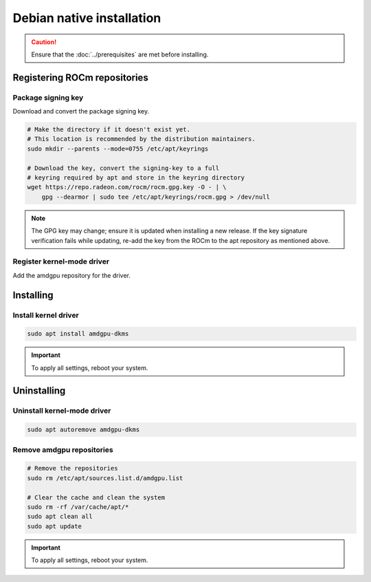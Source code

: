.. meta::
  :description: Debian native installation
  :keywords: AMDGPU driver install, AMDGPU driver, driver installation instructions, Debian, Debian native installation, AMD

****************************************************************************
Debian native installation
****************************************************************************

.. caution::

    Ensure that the :doc:`../prerequisites` are met before installing.

.. _debian-register-repo:

Registering ROCm repositories
=================================================

.. _debian-package-key:

Package signing key
---------------------------------------------------------------------------

Download and convert the package signing key.

.. code-block:: bash

    # Make the directory if it doesn't exist yet.
    # This location is recommended by the distribution maintainers.
    sudo mkdir --parents --mode=0755 /etc/apt/keyrings

    # Download the key, convert the signing-key to a full
    # keyring required by apt and store in the keyring directory
    wget https://repo.radeon.com/rocm/rocm.gpg.key -O - | \
        gpg --dearmor | sudo tee /etc/apt/keyrings/rocm.gpg > /dev/null

.. _debian-register-driver:

.. note::

    The GPG key may change; ensure it is updated when installing a new release.
    If the key signature verification fails while updating,
    re-add the key from the ROCm to the apt repository as mentioned above.

Register kernel-mode driver
---------------------------------------------------------------------------

Add the amdgpu repository for the driver.

.. datatemplate:nodata::

    .. tab-set::
        {% for (os_version, os_release) in config.html_context['debian_version_numbers'] %}
        .. tab-item:: Debian {{ os_version }}
            :sync: debian-{{ os_version}}

            .. code-block:: bash
                :substitutions:

                sudo tee /etc/apt/sources.list.d/amdgpu.list << EOF
                deb [arch=amd64 signed-by=/etc/apt/keyrings/rocm.gpg] https://repo.radeon.com/amdgpu/|amdgpu_url_version|/ubuntu {{ os_release }} main
                EOF
                sudo apt update
        {% endfor %}

.. _debian-install:

Installing
================================================

Install kernel driver
---------------------------------------------------------------------------

.. code-block:: bash

    sudo apt install amdgpu-dkms

.. Important::

    To apply all settings, reboot your system.


.. _debian-package-manager-uninstall-driver:

Uninstalling
================================================

Uninstall kernel-mode driver
---------------------------------------------------------------------------

.. code-block:: bash

    sudo apt autoremove amdgpu-dkms

Remove amdgpu repositories
---------------------------------------------------------------------------

.. code-block:: bash

    # Remove the repositories
    sudo rm /etc/apt/sources.list.d/amdgpu.list

    # Clear the cache and clean the system
    sudo rm -rf /var/cache/apt/*
    sudo apt clean all
    sudo apt update

.. Important::

    To apply all settings, reboot your system.
